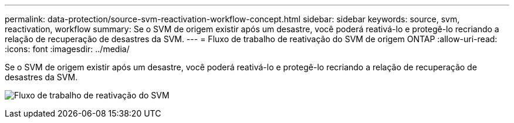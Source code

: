 ---
permalink: data-protection/source-svm-reactivation-workflow-concept.html 
sidebar: sidebar 
keywords: source, svm, reactivation, workflow 
summary: Se o SVM de origem existir após um desastre, você poderá reativá-lo e protegê-lo recriando a relação de recuperação de desastres da SVM. 
---
= Fluxo de trabalho de reativação do SVM de origem ONTAP
:allow-uri-read: 
:icons: font
:imagesdir: ../media/


[role="lead"]
Se o SVM de origem existir após um desastre, você poderá reativá-lo e protegê-lo recriando a relação de recuperação de desastres da SVM.

image:source-svm-reactivation-workflow.gif["Fluxo de trabalho de reativação do SVM"]
